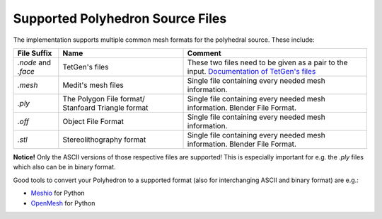 .. _supported-polyhedron-source-files:

Supported Polyhedron Source Files
=================================

The implementation supports multiple common mesh formats for
the polyhedral source. These include:

====================== ==================================================== ==================================================================================================================================================
File Suffix            Name                                                 Comment
====================== ==================================================== ==================================================================================================================================================
  `.node` and `.face`                     TetGen's files                     These two files need to be given as a pair to the input. `Documentation of TetGen's files <https://wias-berlin.de/software/tetgen/fformats.html>`__
        `.mesh`                         Medit's mesh files                   Single file containing every needed mesh information.
        `.ply`          The Polygon File format/ Stanfoard Triangle format   Single file containing every needed mesh information. Blender File Format.
        `.off`                          Object File Format                   Single file containing every needed mesh information.
        `.stl`                       Stereolithography format                Single file containing every needed mesh information. Blender File Format.
====================== ==================================================== ==================================================================================================================================================

**Notice!** Only the ASCII versions of those respective files are supported! This is especially
important for e.g. the `.ply` files which also can be in binary format.

Good tools to convert your Polyhedron to a supported format (also for interchanging
ASCII and binary format) are e.g.:

- `Meshio <https://github.com/nschloe/meshio>`__ for Python
- `OpenMesh <https://openmesh-python.readthedocs.io/en/latest/readwrite.html>`__ for Python
